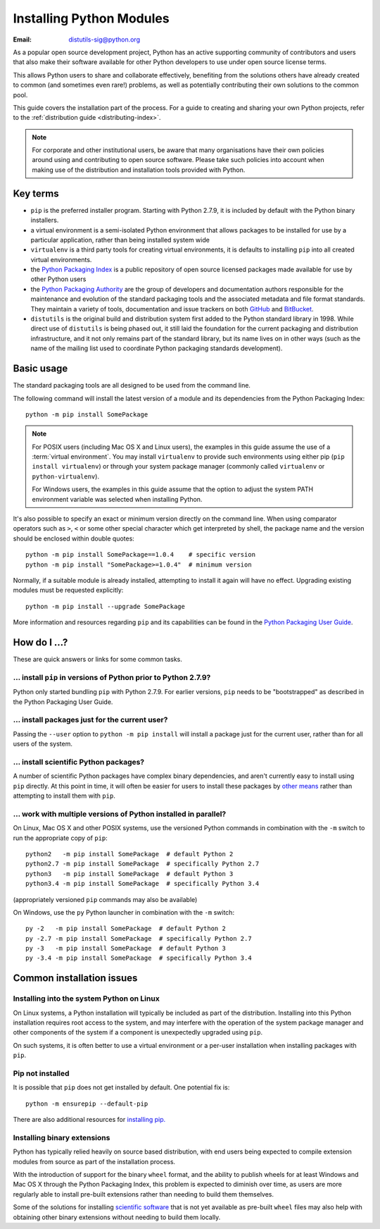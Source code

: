 .. highlightlang:: none

.. _installing-index:

*****************************
  Installing Python Modules
*****************************

:Email: distutils-sig@python.org

As a popular open source development project, Python has an active
supporting community of contributors and users that also make their software
available for other Python developers to use under open source license terms.

This allows Python users to share and collaborate effectively, benefiting
from the solutions others have already created to common (and sometimes
even rare!) problems, as well as potentially contributing their own
solutions to the common pool.

This guide covers the installation part of the process. For a guide to
creating and sharing your own Python projects, refer to the
:ref:`distribution guide <distributing-index>`.

.. note::

   For corporate and other institutional users, be aware that many
   organisations have their own policies around using and contributing to
   open source software. Please take such policies into account when making
   use of the distribution and installation tools provided with Python.


Key terms
=========

* ``pip`` is the preferred installer program. Starting with Python 2.7.9, it
  is included by default with the Python binary installers.
* a virtual environment is a semi-isolated Python environment that allows
  packages to be installed for use by a particular application, rather than
  being installed system wide
* ``virtualenv`` is a third party tools for creating virtual environments, it
  is defaults to installing ``pip`` into all created virtual environments.
* the `Python Packaging Index <https://pypi.python.org/pypi>`__ is a public
  repository of open source licensed packages made available for use by
  other Python users
* the `Python Packaging Authority
  <https://www.pypa.io/en/latest/>`__ are the group of
  developers and documentation authors responsible for the maintenance and
  evolution of the standard packaging tools and the associated metadata and
  file format standards. They maintain a variety of tools, documentation
  and issue trackers on both `GitHub <https://github.com/pypa>`__ and
  `BitBucket <https://bitbucket.org/pypa/>`__.
* ``distutils`` is the original build and distribution system first added to
  the Python standard library in 1998. While direct use of ``distutils`` is
  being phased out, it still laid the foundation for the current packaging
  and distribution infrastructure, and it not only remains part of the
  standard library, but its name lives on in other ways (such as the name
  of the mailing list used to coordinate Python packaging standards
  development).


Basic usage
===========

The standard packaging tools are all designed to be used from the command
line.

The following command will install the latest version of a module and its
dependencies from the Python Packaging Index::

    python -m pip install SomePackage

.. note::

   For POSIX users (including Mac OS X and Linux users), the examples in
   this guide assume the use of a :term:`virtual environment`. You may install
   ``virtualenv`` to provide such environments using either pip
   (``pip install virtualenv``) or through your system package manager
   (commonly called ``virtualenv`` or ``python-virtualenv``).

   For Windows users, the examples in this guide assume that the option to
   adjust the system PATH environment variable was selected when installing
   Python.

It's also possible to specify an exact or minimum version directly on the
command line. When using comparator operators such as ``>``, ``<`` or some other
special character which get interpreted by shell, the package name and the
version should be enclosed within double quotes::

    python -m pip install SomePackage==1.0.4    # specific version
    python -m pip install "SomePackage>=1.0.4"  # minimum version

Normally, if a suitable module is already installed, attempting to install
it again will have no effect. Upgrading existing modules must be requested
explicitly::

    python -m pip install --upgrade SomePackage

More information and resources regarding ``pip`` and its capabilities can be
found in the `Python Packaging User Guide <https://packaging.python.org>`__.

.. seealso::

    `Python Packaging User Guide: Installing Python Distribution Packages
    <https://packaging.python.org/en/latest/installing/>`__


How do I ...?
=============

These are quick answers or links for some common tasks.

... install ``pip`` in versions of Python prior to Python 2.7.9?
----------------------------------------------------------------

Python only started bundling ``pip`` with Python 2.7.9. For earlier versions,
``pip`` needs to be "bootstrapped" as described in the Python Packaging
User Guide.

.. seealso::

   `Python Packaging User Guide: Requirements for Installing Packages
   <https://packaging.python.org/en/latest/installing/#requirements-for-installing-packages>`__


.. installing-per-user-installation:

... install packages just for the current user?
-----------------------------------------------

Passing the ``--user`` option to ``python -m pip install`` will install a
package just for the current user, rather than for all users of the system.


... install scientific Python packages?
---------------------------------------

A number of scientific Python packages have complex binary dependencies, and
aren't currently easy to install using ``pip`` directly. At this point in
time, it will often be easier for users to install these packages by
`other means
<https://packaging.python.org/en/latest/science/>`__
rather than attempting to install them with ``pip``.

.. seealso::

   `Python Packaging User Guide: Installing Scientific Packages
   <https://packaging.python.org/en/latest/science/>`__


... work with multiple versions of Python installed in parallel?
----------------------------------------------------------------

On Linux, Mac OS X and other POSIX systems, use the versioned Python commands
in combination with the ``-m`` switch to run the appropriate copy of
``pip``::

   python2   -m pip install SomePackage  # default Python 2
   python2.7 -m pip install SomePackage  # specifically Python 2.7
   python3   -m pip install SomePackage  # default Python 3
   python3.4 -m pip install SomePackage  # specifically Python 3.4

(appropriately versioned ``pip`` commands may also be available)

On Windows, use the ``py`` Python launcher in combination with the ``-m``
switch::

   py -2   -m pip install SomePackage  # default Python 2
   py -2.7 -m pip install SomePackage  # specifically Python 2.7
   py -3   -m pip install SomePackage  # default Python 3
   py -3.4 -m pip install SomePackage  # specifically Python 3.4

.. other questions:

   Once the Development & Deployment part of PPUG is fleshed out, some of
   those sections should be linked from new questions here (most notably,
   we should have a question about avoiding depending on PyPI that links to
   https://packaging.python.org/en/latest/mirrors/)


Common installation issues
==========================

Installing into the system Python on Linux
------------------------------------------

On Linux systems, a Python installation will typically be included as part
of the distribution. Installing into this Python installation requires
root access to the system, and may interfere with the operation of the
system package manager and other components of the system if a component
is unexpectedly upgraded using ``pip``.

On such systems, it is often better to use a virtual environment or a
per-user installation when installing packages with ``pip``.


Pip not installed
-----------------

It is possible that ``pip`` does not get installed by default. One potential fix is::

    python -m ensurepip --default-pip

There are also additional resources for `installing pip.
<https://packaging.python.org/tutorials/installing-packages/#install-pip-setuptools-and-wheel>`__


Installing binary extensions
----------------------------

Python has typically relied heavily on source based distribution, with end
users being expected to compile extension modules from source as part of
the installation process.

With the introduction of support for the binary ``wheel`` format, and the
ability to publish wheels for at least Windows and Mac OS X through the
Python Packaging Index, this problem is expected to diminish over time,
as users are more regularly able to install pre-built extensions rather
than needing to build them themselves.

Some of the solutions for installing `scientific software
<https://packaging.python.org/en/latest/science/>`__
that is not yet available as pre-built ``wheel`` files may also help with
obtaining other binary extensions without needing to build them locally.

.. seealso::

   `Python Packaging User Guide: Binary Extensions
   <https://packaging.python.org/en/latest/extensions/>`__
